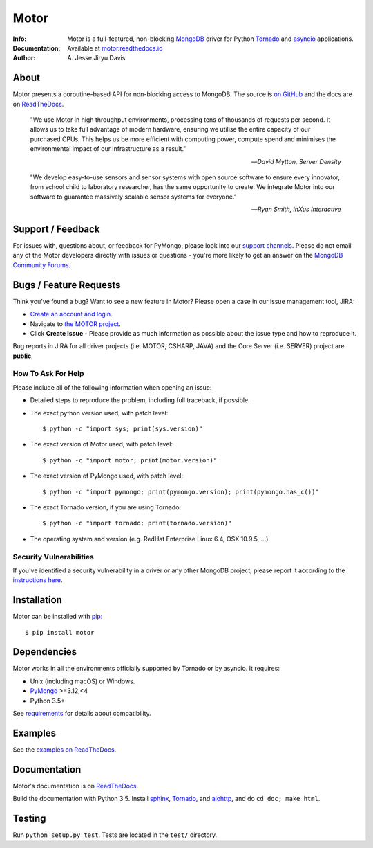 =====
Motor
=====

.. image:: https://raw.github.com/mongodb/motor/master/doc/_static/motor.png

:Info: Motor is a full-featured, non-blocking MongoDB_ driver for Python
    Tornado_ and asyncio_ applications.
:Documentation: Available at `motor.readthedocs.io <https://motor.readthedocs.io/en/stable/>`_
:Author: A\. Jesse Jiryu Davis

About
=====

Motor presents a coroutine-based API for non-blocking access
to MongoDB. The source is `on GitHub <https://github.com/mongodb/motor>`_
and the docs are on ReadTheDocs_.

    "We use Motor in high throughput environments, processing tens of thousands
    of requests per second. It allows us to take full advantage of modern
    hardware, ensuring we utilise the entire capacity of our purchased CPUs.
    This helps us be more efficient with computing power, compute spend and
    minimises the environmental impact of our infrastructure as a result."

    --*David Mytton, Server Density*

    "We develop easy-to-use sensors and sensor systems with open source
    software to ensure every innovator, from school child to laboratory
    researcher, has the same opportunity to create. We integrate Motor into our
    software to guarantee massively scalable sensor systems for everyone."

    --*Ryan Smith, inXus Interactive*

Support / Feedback
==================

For issues with, questions about, or feedback for PyMongo, please look into
our `support channels <https://support.mongodb.com/welcome>`_. Please
do not email any of the Motor developers directly with issues or
questions - you're more likely to get an answer on the `MongoDB Community
Forums <https://developer.mongodb.com/community/forums/tag/motor-driver>`_.

Bugs / Feature Requests
=======================

Think you've found a bug? Want to see a new feature in Motor? Please open a
case in our issue management tool, JIRA:

- `Create an account and login <https://jira.mongodb.org>`_.
- Navigate to `the MOTOR project <https://jira.mongodb.org/browse/MOTOR>`_.
- Click **Create Issue** - Please provide as much information as possible about the issue type and how to reproduce it.

Bug reports in JIRA for all driver projects (i.e. MOTOR, CSHARP, JAVA) and the
Core Server (i.e. SERVER) project are **public**.

How To Ask For Help
-------------------

Please include all of the following information when opening an issue:

- Detailed steps to reproduce the problem, including full traceback, if possible.
- The exact python version used, with patch level::

  $ python -c "import sys; print(sys.version)"

- The exact version of Motor used, with patch level::

  $ python -c "import motor; print(motor.version)"

- The exact version of PyMongo used, with patch level::

  $ python -c "import pymongo; print(pymongo.version); print(pymongo.has_c())"

- The exact Tornado version, if you are using Tornado::

  $ python -c "import tornado; print(tornado.version)"

- The operating system and version (e.g. RedHat Enterprise Linux 6.4, OSX 10.9.5, ...)

Security Vulnerabilities
------------------------

If you've identified a security vulnerability in a driver or any other
MongoDB project, please report it according to the `instructions here
<http://docs.mongodb.org/manual/tutorial/create-a-vulnerability-report>`_.

Installation
============

Motor can be installed with `pip <http://pypi.python.org/pypi/pip>`_::

  $ pip install motor

Dependencies
============

Motor works in all the environments officially supported by Tornado or by
asyncio. It requires:

* Unix (including macOS) or Windows.
* PyMongo_ >=3.12,<4
* Python 3.5+

See `requirements <https://motor.readthedocs.io/en/stable/requirements.html>`_
for details about compatibility.

Examples
========

See the `examples on ReadTheDocs <https://motor.readthedocs.io/en/stable/examples/index.html>`_.

Documentation
=============

Motor's documentation is on ReadTheDocs_.

Build the documentation with Python 3.5. Install sphinx_, Tornado_, and aiohttp_,
and do ``cd doc; make html``.

Testing
=======

Run ``python setup.py test``.
Tests are located in the ``test/`` directory.

.. _PyMongo: http://pypi.python.org/pypi/pymongo/

.. _MongoDB: http://mongodb.org/

.. _Tornado: http://tornadoweb.org/

.. _asyncio: https://docs.python.org/3/library/asyncio.html

.. _aiohttp: https://github.com/aio-libs/aiohttp

.. _ReadTheDocs: https://motor.readthedocs.io/en/stable/

.. _sphinx: http://sphinx.pocoo.org/


